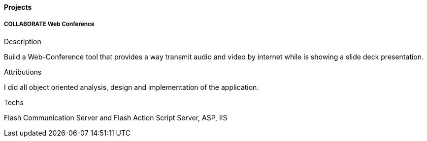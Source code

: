 ==== Projects

===== COLLABORATE Web Conference

.Description
Build a Web-Conference tool that provides a way transmit audio and video by internet while is showing a slide deck presentation.

.Attributions
I did all object oriented analysis, design and implementation of the application.

.Techs
Flash Communication Server and Flash Action Script Server, ASP, IIS
